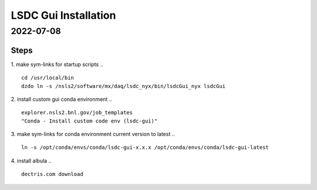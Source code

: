 =================================
LSDC Gui Installation
=================================
2022-07-08
=================================
Steps
-----

1. make sym-links for startup scripts
..
::
    cd /usr/local/bin
    dzdo ln -s /nsls2/software/mx/daq/lsdc_nyx/bin/lsdcGui_nyx lsdcGui

2. install custom gui conda environment
..
::
    explorer.nsls2.bnl.gov/job_templates
    "Conda - Install custom code env (lsdc-gui)"

3. make sym-links for conda environment current version to latest
..
:: 
    ln -s /opt/conda/envs/conda/lsdc-gui-x.x.x /opt/conda/envs/conda/lsdc-gui-latest
4. install albula
..
::
    dectris.com download 
